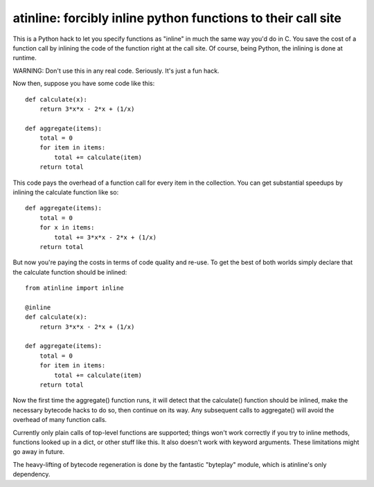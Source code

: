 
atinline:  forcibly inline python functions to their call site
==============================================================


This is a Python hack to let you specify functions as "inline" in much the
same way you'd do in C.  You save the cost of a function call by inlining
the code of the function right at the call site.  Of course, being Python,
the inlining is done at runtime.

WARNING:  Don't use this in any real code.  Seriously.  It's just a fun hack.

Now then, suppose you have some code like this::

    def calculate(x):
        return 3*x*x - 2*x + (1/x)

    def aggregate(items):
        total = 0
        for item in items:
            total += calculate(item)
        return total

This code pays the overhead of a function call for every item in the collection.
You can get substantial speedups by inlining the calculate function like so::

    def aggregate(items):
        total = 0
        for x in items:
            total += 3*x*x - 2*x + (1/x)
        return total

But now you're paying the costs in terms of code quality and re-use.  To get
the best of both worlds simply declare that the calculate function should be
inlined::

    from atinline import inline

    @inline
    def calculate(x):
        return 3*x*x - 2*x + (1/x)

    def aggregate(items):
        total = 0
        for item in items:
            total += calculate(item)
        return total

Now the first time the aggregate() function runs, it will detect that the
calculate() function should be inlined, make the necessary bytecode hacks
to do so, then continue on its way.  Any subsequent calls to aggregate()
will avoid the overhead of many function calls.

Currently only plain calls of top-level functions are supported; things won't
work correctly if you try to inline methods, functions looked up in a dict,
or other stuff like this.  It also doesn't work with keyword arguments.
These limitations might go away in future.

The heavy-lifting of bytecode regeneration is done by the fantastic "byteplay"
module, which is atinline's only dependency.

